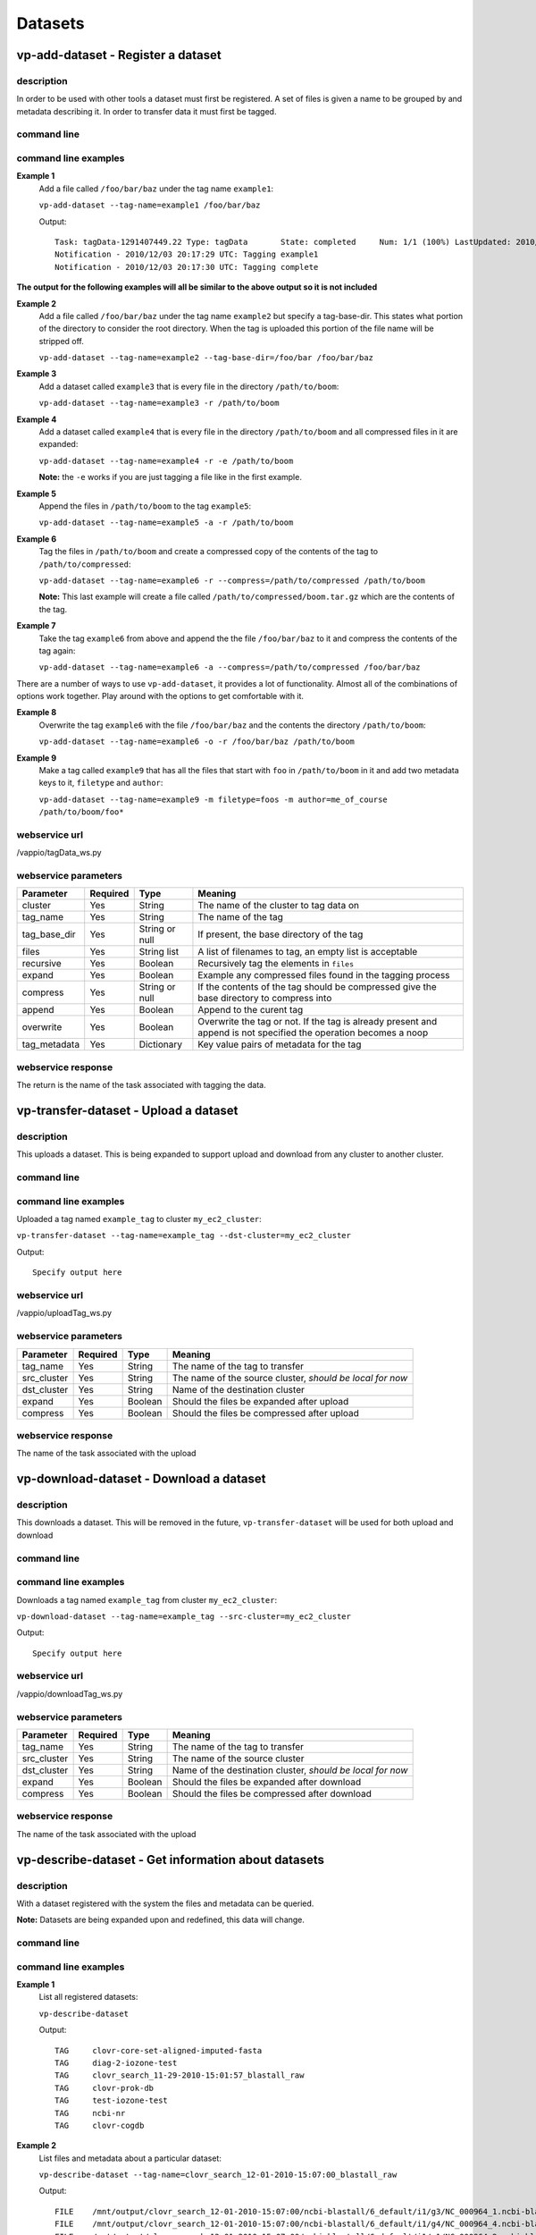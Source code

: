 Datasets
========

vp-add-dataset - Register a dataset
-----------------------------------

description
^^^^^^^^^^^
In order to be used with other tools a dataset must first be registered.  A set of files is
given a name to be grouped by and metadata describing it.  In order to transfer data it
must first be tagged.

command line
^^^^^^^^^^^^
.. program-output:: vp-add-dataset --help

command line examples
^^^^^^^^^^^^^^^^^^^^^

**Example 1**
    Add a file called ``/foo/bar/baz`` under the tag name ``example1``:

    ``vp-add-dataset --tag-name=example1 /foo/bar/baz``

    Output::

        Task: tagData-1291407449.22 Type: tagData       State: completed     Num: 1/1 (100%) LastUpdated: 2010/12/03 20:17:30 UTC
        Notification - 2010/12/03 20:17:29 UTC: Tagging example1
        Notification - 2010/12/03 20:17:30 UTC: Tagging complete


**The output for the following examples will all be similar to the above output so it is not included**

**Example 2**
    Add a file called ``/foo/bar/baz`` under the tag name ``example2`` but specify a tag-base-dir.  This states what portion of the
    directory to consider the root directory.  When the tag is uploaded this portion of the file name will be stripped off.

    ``vp-add-dataset --tag-name=example2 --tag-base-dir=/foo/bar /foo/bar/baz``


**Example 3**
    Add a dataset called ``example3`` that is every file in the directory ``/path/to/boom``:

    ``vp-add-dataset --tag-name=example3 -r /path/to/boom``


**Example 4**
    Add a dataset called ``example4`` that is every file in the directory ``/path/to/boom`` and all compressed files in it are expanded:

    ``vp-add-dataset --tag-name=example4 -r -e /path/to/boom``

    **Note:** the ``-e`` works if you are just tagging a file like in the first example.

**Example 5**
    Append the files in ``/path/to/boom`` to the tag ``example5``:

    ``vp-add-dataset --tag-name=example5 -a -r /path/to/boom``

**Example 6**
    Tag the files in ``/path/to/boom`` and create a compressed copy of the contents of the tag to ``/path/to/compressed``:

    ``vp-add-dataset --tag-name=example6 -r --compress=/path/to/compressed /path/to/boom``

    **Note:** This last example will create a file called ``/path/to/compressed/boom.tar.gz`` which are the contents
    of the tag.

**Example 7**
    Take the tag ``example6`` from above and append the the file ``/foo/bar/baz`` to it and compress the contents of the tag again:

    ``vp-add-dataset --tag-name=example6 -a --compress=/path/to/compressed /foo/bar/baz``

There are a number of ways to use ``vp-add-dataset``, it provides a lot of functionality.  Almost all of the combinations
of options work together.  Play around with the options to get comfortable with it.

**Example 8**
    Overwrite the tag ``example6`` with the file ``/foo/bar/baz`` and the contents the directory ``/path/to/boom``:

    ``vp-add-dataset --tag-name=example6 -o -r /foo/bar/baz /path/to/boom``

**Example 9**
    Make a tag called ``example9`` that has all the files that start with ``foo`` in ``/path/to/boom`` in it and add two
    metadata keys to it, ``filetype`` and ``author``:

    ``vp-add-dataset --tag-name=example9 -m filetype=foos -m author=me_of_course /path/to/boom/foo*``


webservice url
^^^^^^^^^^^^^^
/vappio/tagData_ws.py

webservice parameters
^^^^^^^^^^^^^^^^^^^^^
============  ========  ==============  =================================================================================================================
Parameter     Required  Type            Meaning
============  ========  ==============  =================================================================================================================
cluster       Yes       String          The name of the cluster to tag data on
tag_name      Yes       String          The name of the tag
tag_base_dir  Yes       String or null  If present, the base directory of the tag
files         Yes       String list     A list of filenames to tag, an empty list is acceptable
recursive     Yes       Boolean         Recursively tag the elements in ``files``
expand        Yes       Boolean         Example any compressed files found in the tagging process
compress      Yes       String or null  If the contents of the tag should be compressed give the base directory to compress into
append        Yes       Boolean         Append to the curent tag
overwrite     Yes       Boolean         Overwrite the tag or not.  If the tag is already present and append is not specified the operation becomes a noop
tag_metadata  Yes       Dictionary      Key value pairs of metadata for the tag
============  ========  ==============  =================================================================================================================

webservice response
^^^^^^^^^^^^^^^^^^^
The return is the name of the task associated with tagging the data.

vp-transfer-dataset - Upload a dataset
--------------------------------------

description
^^^^^^^^^^^
This uploads a dataset.  This is being expanded to support upload and download from any cluster to another cluster.

command line
^^^^^^^^^^^^
.. program-output:: vp-transfer-dataset --help

command line examples
^^^^^^^^^^^^^^^^^^^^^
Uploaded a tag named ``example_tag`` to cluster ``my_ec2_cluster``:

``vp-transfer-dataset --tag-name=example_tag --dst-cluster=my_ec2_cluster``

Output::

    Specify output here

webservice url
^^^^^^^^^^^^^^
/vappio/uploadTag_ws.py

webservice parameters
^^^^^^^^^^^^^^^^^^^^^
===========  ========  =======  =========================================================
Parameter    Required  Type     Meaning
===========  ========  =======  =========================================================
tag_name     Yes       String   The name of the tag to transfer
src_cluster  Yes       String   The name of the source cluster, *should be local for now*
dst_cluster  Yes       String   Name of the destination cluster
expand       Yes       Boolean  Should the files be expanded after upload
compress     Yes       Boolean  Should the files be compressed after upload
===========  ========  =======  =========================================================

webservice response
^^^^^^^^^^^^^^^^^^^
The name of the task associated with the upload



vp-download-dataset - Download a dataset
--------------------------------------

description
^^^^^^^^^^^
This downloads a dataset.  This will be removed in the future, ``vp-transfer-dataset`` will be used for both upload and download

command line
^^^^^^^^^^^^
.. program-output:: vp-download-dataset --help

command line examples
^^^^^^^^^^^^^^^^^^^^^
Downloads a tag named ``example_tag`` from cluster ``my_ec2_cluster``:

``vp-download-dataset --tag-name=example_tag --src-cluster=my_ec2_cluster``

Output::

    Specify output here

webservice url
^^^^^^^^^^^^^^
/vappio/downloadTag_ws.py

webservice parameters
^^^^^^^^^^^^^^^^^^^^^
===========  ========  =======  ==========================================================
Parameter    Required  Type     Meaning
===========  ========  =======  ==========================================================
tag_name     Yes       String   The name of the tag to transfer
src_cluster  Yes       String   The name of the source cluster
dst_cluster  Yes       String   Name of the destination cluster, *should be local for now*
expand       Yes       Boolean  Should the files be expanded after download
compress     Yes       Boolean  Should the files be compressed after download
===========  ========  =======  ==========================================================

webservice response
^^^^^^^^^^^^^^^^^^^
The name of the task associated with the upload

vp-describe-dataset - Get information about datasets
----------------------------------------------------

description
^^^^^^^^^^^

With a dataset registered with the system the files and metadata can be queried.

**Note:** Datasets are being expanded upon and redefined, this data will change.

command line
^^^^^^^^^^^^

.. program-output:: vp-describe-dataset --help

command line examples
^^^^^^^^^^^^^^^^^^^^^

**Example 1**
    List all registered datasets:

    ``vp-describe-dataset``

    Output::

        TAG     clovr-core-set-aligned-imputed-fasta
	TAG     diag-2-iozone-test
	TAG     clovr_search_11-29-2010-15:01:57_blastall_raw
	TAG     clovr-prok-db
	TAG     test-iozone-test
	TAG     ncbi-nr
	TAG     clovr-cogdb

**Example 2**
    List files and metadata about a particular dataset:

    ``vp-describe-dataset --tag-name=clovr_search_12-01-2010-15:07:00_blastall_raw``

    Output::

        FILE    /mnt/output/clovr_search_12-01-2010-15:07:00/ncbi-blastall/6_default/i1/g3/NC_000964_1.ncbi-blastall.raw
	FILE    /mnt/output/clovr_search_12-01-2010-15:07:00/ncbi-blastall/6_default/i1/g4/NC_000964_4.ncbi-blastall.raw
	FILE    /mnt/output/clovr_search_12-01-2010-15:07:00/ncbi-blastall/6_default/i1/g1/NC_000964_2.ncbi-blastall.raw
	FILE    /mnt/output/clovr_search_12-01-2010-15:07:00/ncbi-blastall/6_default/i1/g2/NC_000964_3.ncbi-blastall.raw
	METADATA        pipeline_configs.clovr_search_12-01-2010-15:07:00.env.METHOD    dhcp
	METADATA        pipeline_configs.clovr_search_12-01-2010-15:07:00.VAPPIO_CLI    /opt/vappio-py/vappio/cli/
	METADATA        tag_base_dir    /mnt/output/clovr_search_12-01-2010-15:07:00
	METADATA        pipeline_configs.clovr_search_12-01-2010-15:07:00.NODE_TYPE     MASTER
	METADATA        pipeline_configs.clovr_search_12-01-2010-15:07:00.dirs.clovr_project    /mnt/projects/clovr
	METADATA        pipeline_configs.clovr_search_12-01-2010-15:07:00.cluster.CLUSTER_NAME  local
	METADATA        pipeline_configs.clovr_search_12-01-2010-15:07:00.cluster.EXEC_NODES    0

webservice url
^^^^^^^^^^^^^^

/vappio/queryTag_ws.py

webservice parameters
^^^^^^^^^^^^^^^^^^^^^

=========  ========  ===========  ========================================================
Parameter  Required  Type         Meaning
=========  ========  ===========  ========================================================
cluster    Yes       String       Name of cluster to query.
tag_name   Yes       String List  List of tags to get info for, an empty list of all tags.
=========  ========  ===========  ========================================================

webservice response
^^^^^^^^^^^^^^^^^^^

A list of datasets is returned where each entry is a dictionary containing the following values:

============  ===========  =================================================================
Parameter     Name         Meaning
============  ===========  =================================================================
name          String       Name of the dataset.
files         String List  A list of all the files in the dataset.
metadata.???  String       All metadata is stored with the string 'metadata.' infront of it.
============  ===========  =================================================================
